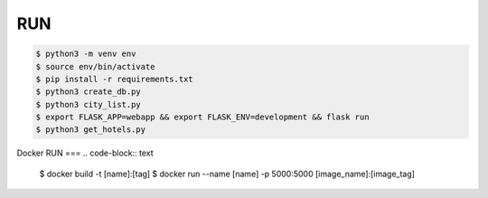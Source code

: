 RUN
===
.. code-block:: text

    $ python3 -m venv env
    $ source env/bin/activate
    $ pip install -r requirements.txt
    $ python3 create_db.py
    $ python3 city_list.py    
    $ export FLASK_APP=webapp && export FLASK_ENV=development && flask run
    $ python3 get_hotels.py

Docker RUN
===
.. code-block:: text

    $ docker build -t [name]:[tag]
    $ docker run --name [name] -p 5000:5000 [image_name]:[image_tag]
    

